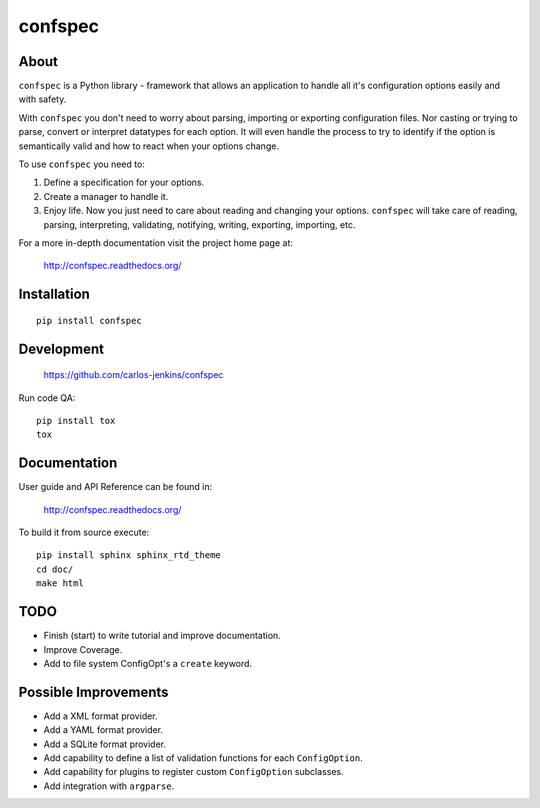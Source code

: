 ========
confspec
========

.. image:: https://pypip.in/py_versions/confspec/badge.png
   :target: https://pypi.python.org/pypi/confspec/
   :alt: Supported Python versions

.. image:: https://pypip.in/version/confspec/badge.png?text=version
   :target: https://pypi.python.org/pypi/confspec/
   :alt: Latest Version

.. image:: https://pypip.in/download/confspec/badge.png
   :target: https://pypi.python.org/pypi/confspec/
   :alt: Downloads

.. image:: https://pypip.in/license/confspec/badge.png
   :target: https://pypi.python.org/pypi/confspec/
   :alt: License

.. image:: https://pypip.in/status/confspec/badge.png
   :target: https://pypi.python.org/pypi/confspec/
   :alt: Status

.. image:: https://travis-ci.org/carlos-jenkins/confspec.svg?branch=master
   :target: https://travis-ci.org/carlos-jenkins/confspec
   :alt: Continuous Integration

.. image:: https://coveralls.io/repos/carlos-jenkins/confspec/badge.png
   :target: https://coveralls.io/r/carlos-jenkins/confspec
   :alt: Coverage


About
=====

``confspec`` is a Python library - framework that allows an application to
handle all it's configuration options easily and with safety.

With ``confspec`` you don't need to worry about parsing, importing or exporting
configuration files. Nor casting or trying to parse, convert or interpret
datatypes for each option. It will even handle the process to try to identify
if the option is semantically valid and how to react when your options change.

To use ``confspec`` you need to:

#. Define a specification for your options.
#. Create a manager to handle it.
#. Enjoy life. Now you just need to care about reading and changing your
   options. ``confspec`` will take care of reading, parsing, interpreting,
   validating, notifying, writing, exporting, importing, etc.

For a more in-depth documentation visit the project home page at:

   http://confspec.readthedocs.org/


Installation
============

::

   pip install confspec


Development
===========

   https://github.com/carlos-jenkins/confspec

Run code QA:

::

   pip install tox
   tox


Documentation
=============

User guide and API Reference can be found in:

   http://confspec.readthedocs.org/

To build it from source execute:

::

   pip install sphinx sphinx_rtd_theme
   cd doc/
   make html


TODO
====

- Finish (start) to write tutorial and improve documentation.
- Improve Coverage.
- Add to file system ConfigOpt's a ``create`` keyword.


Possible Improvements
=====================

- Add a XML format provider.
- Add a YAML format provider.
- Add a SQLite format provider.
- Add capability to define a list of validation functions for each
  ``ConfigOption``.
- Add capability for plugins to register custom ``ConfigOption`` subclasses.
- Add integration with ``argparse``.
